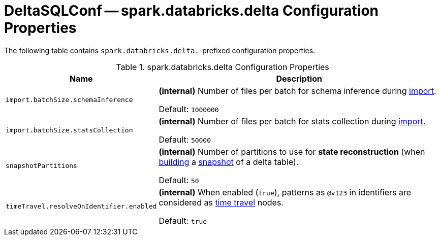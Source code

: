 = DeltaSQLConf -- spark.databricks.delta Configuration Properties

The following table contains `spark.databricks.delta.`-prefixed configuration properties.

.spark.databricks.delta Configuration Properties
[cols="30m,70",options="header",width="100%"]
|===
| Name
| Description

| import.batchSize.schemaInference
a| [[import.batchSize.schemaInference]][[DELTA_IMPORT_BATCH_SIZE_SCHEMA_INFERENCE]] **(internal)** Number of files per batch for schema inference during <<ConvertToDeltaCommand.adoc#performConvert-schemaBatchSize, import>>.

Default: `1000000`

| import.batchSize.statsCollection
a| [[import.batchSize.statsCollection]][[DELTA_IMPORT_BATCH_SIZE_STATS_COLLECTION]] **(internal)** Number of files per batch for stats collection during <<ConvertToDeltaCommand.adoc#performConvert-schemaBatchSize, import>>.

Default: `50000`

| snapshotPartitions
a| [[snapshotPartitions]][[DELTA_SNAPSHOT_PARTITIONS]] **(internal)** Number of partitions to use for *state reconstruction* (when <<Snapshot.adoc#stateReconstruction, building>> a <<Snapshot.adoc#, snapshot>> of a delta table).

Default: `50`

| timeTravel.resolveOnIdentifier.enabled
a| [[timeTravel.resolveOnIdentifier.enabled]] **(internal)** When enabled (`true`), patterns as `@v123` in identifiers are considered as <<time-travel.adoc#, time travel>> nodes.

Default: `true`

|===
